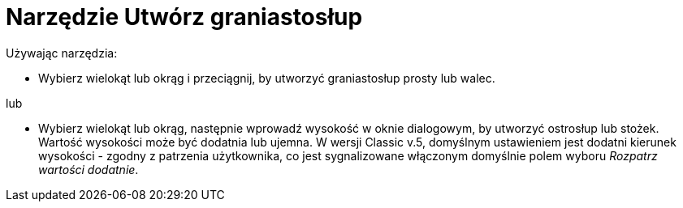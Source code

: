 = Narzędzie Utwórz graniastosłup
:page-en: tools/Extrude_to_Prism_or_Cylinder
ifdef::env-github[:imagesdir: /en/modules/ROOT/assets/images]

Używając narzędzia:

* Wybierz wielokąt lub okrąg i przeciągnij, by utworzyć graniastosłup prosty lub walec.

lub

*  Wybierz wielokąt lub okrąg, następnie wprowadź wysokość w oknie dialogowym, by utworzyć ostrosłup lub stożek.
Wartość wysokości może być dodatnia lub ujemna. W wersji Classic v.5, domyślnym ustawieniem jest dodatni kierunek wysokości - zgodny z patrzenia użytkownika, co jest sygnalizowane włączonym domyślnie polem wyboru _Rozpatrz wartości dodatnie_.
